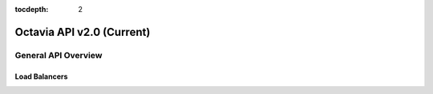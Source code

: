 :tocdepth: 2

==========================
Octavia API v2.0 (Current)
==========================

.. rest_expand_all::

--------------------
General API Overview
--------------------

Load Balancers
==============
